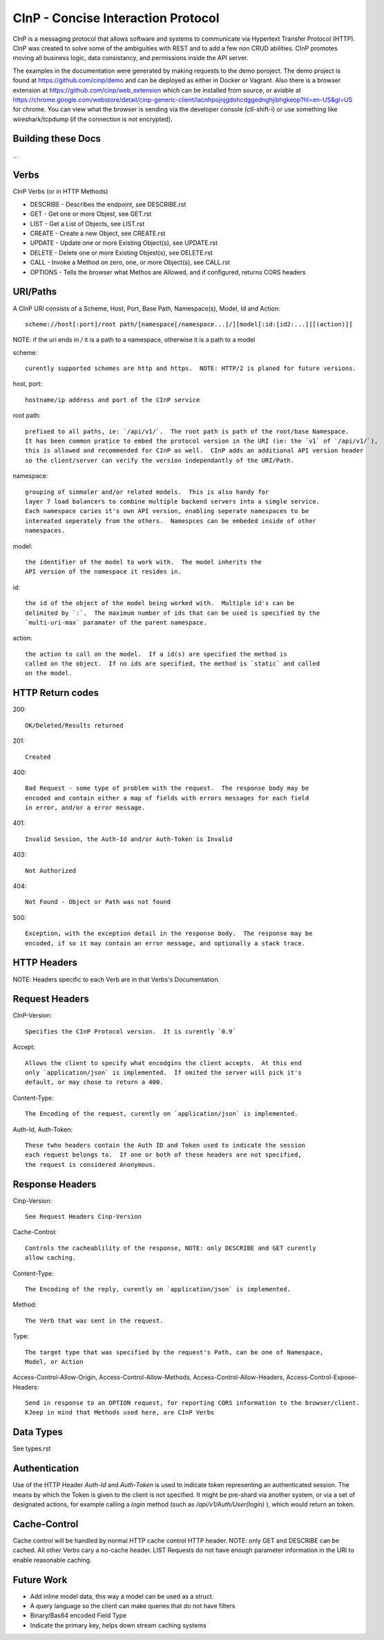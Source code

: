 CInP - Concise Interaction Protocol
===================================

CInP is a messaging protocol that allows software and systems  to communicate
via Hypertext Transfer Protocol (HTTP).  CInP was created to solve some
of the ambiguities with REST and to add a few non CRUD abilities.  CInP promotes
moving all business logic, data consistancy, and permissions inside the API server.

The examples in the documentation were generated by making requests to the
demo poroject.  The demo project is found at https://github.com/cinp/demo and can
be deployed as either in Docker or Vagrant.  Also there is a browser extension at
https://github.com/cinp/web_extension which can be installed from source, or
aviable at https://chrome.google.com/webstore/detail/cinp-generic-client/lacnhpojnjgdohcdggednghjibhgkeop?hl=en-US&gl=US
for chrome.  You can view what the browser is sending via the developer console
(ctl-shift-i) or use something like wireshark/tcpdump (if the connection is not
encrypted).

Building these Docs
-------------------

...

Verbs
-----

CInP Verbs (or in HTTP Methods)

* DESCRIBE - Describes the endpoint, see DESCRIBE.rst
* GET - Get one or more Objest, see GET.rst
* LIST - Get a List of Objects, see LIST.rst
* CREATE - Create a new Object, see CREATE.rst
* UPDATE - Update one or more Existing Object(s), see UPDATE.rst
* DELETE - Delete one or more Existing Objest(s), see DELETE.rst
* CALL - Invoke a Method on zero, one, or more Object(s), see CALL.rst
* OPTIONS - Tells the browser what Methos are Allowed, and if configured, returns CORS headers

URI/Paths
---------

A CInP URI consists of a Scheme, Host, Port, Base Path, Namespace(s), Model, Id
and Action::

  scheme://host[:port]/root path/[namespace[/namespace...]/][model[:id:[id2:...]][(action)]]

NOTE: if the uri ends in `/` it is a path to a namespace, otherwise it is a path
to a model

scheme::

  curently supported schemes are http and https.  NOTE: HTTP/2 is planed for future versions.

host, port::

  hostname/ip address and port of the CInP service

root path::

  prefixed to all paths, ie: `/api/v1/`.  The root path is path of the root/base Namespace.
  It has been common pratice to embed the protocol version in the URI (ie: the `v1` of `/api/v1/`),
  this is allowed and recommended for CInP as well.  CInP adds an additional API version header
  so the client/server can verify the version independantly of the URI/Path.

namespace::

  grouping of simmaler and/or related models.  This is also handy for
  layer 7 load balancers to combine multiple backend servers into a simgle service.
  Each namespace caries it's own API version, enabling seperate namespaces to be
  intereated seperately from the others.  Namespces can be embeded inside of other
  namespaces.

model::

  the identifier of the model to work with.  The model inherits the
  API version of the namespace it resides in.

id::

  the id of the object of the model being worked with.  Multiple id's can be
  delimited by `:`.  The maximum number of ids that can be used is specified by the
  `multi-uri-max` paramater of the parent namespace.

action::

  the action to call on the model.  If a id(s) are specified the method is
  called on the object.  If no ids are specified, the method is `static` and called
  on the model.

HTTP Return codes
-----------------

200::

  OK/Deleted/Results returned

201::

  Created

400::

  Bad Request - some type of problem with the request.  The response body may be
  encoded and contain either a map of fields with errors messages for each field
  in error, and/or a error message.

401::

  Invalid Session, the Auth-Id and/or Auth-Token is Invalid

403::

  Not Authorized

404::

  Not Found - Object or Path was not found

500::

  Exception, with the exception detail in the response body.  The response may be
  encoded, if so it may contain an error message, and optionally a stack trace.

HTTP Headers
------------

NOTE: Headers specific to each Verb are in that Verbs's Documentation.

Request Headers
---------------

CInP-Version::

  Specifies the CInP Protocol version.  It is curently `0.9`

Accept::

  Allows the client to specify what encodgins the client accepts.  At this end
  only `application/json` is implemented.  If omited the server will pick it's
  default, or may chose to return a 400.

Content-Type::

  The Encoding of the request, curently on `application/json` is implemented.

Auth-Id, Auth-Token::

  These twho headers contain the Auth ID and Token used to indicate the session
  each request belongs to.  If one or both of these headers are not specified,
  the request is considered Anonymous.


Response Headers
----------------

Cinp-Version::

  See Request Headers Cinp-Version

Cache-Control::

  Controls the cacheablility of the response, NOTE: only DESCRIBE and GET curently
  allow caching.

Content-Type::

  The Encoding of the reply, curently on `application/json` is implemented.

Method::

  The Verb that was sent in the request.

Type::

  The target type that was specified by the request's Path, can be one of Namespace,
  Model, or Action

Access-Control-Allow-Origin, Access-Control-Allow-Methods, Access-Control-Allow-Headers, Access-Control-Expose-Headers::

  Send in response to an OPTION request, for reporting CORS information to the browser/client.
  KJeep in mind that Methods used here, are CInP Verbs

Data Types
----------

See types.rst

Authentication
--------------

Use of the HTTP Header `Auth-Id` and `Auth-Token` is used to indicate token
representing an authenticated session.  The means by which the Token is given
to the client is not specified.  It might be pre-shard via another system, or
via a set of designated actions, for example calling a `login` method (such as
`/api/v1/Auth/User(login)` ), which would return an token.

Cache-Control
-------------

Cache control will be handled by normal HTTP cache control HTTP header.
NOTE: only GET and DESCRIBE can be cached.  All other Verbs cary a
no-cache header.  LIST Requests do not have enough parameter information in the
URI to enable reasonable caching.

Future Work
-----------

* Add inline model data, this way a model can be used as a struct.
* A query language so the client can make queries that do not have filters
* Binary/Bas64 encoded Field Type
* Indicate the primary key, helps down stream caching systems
